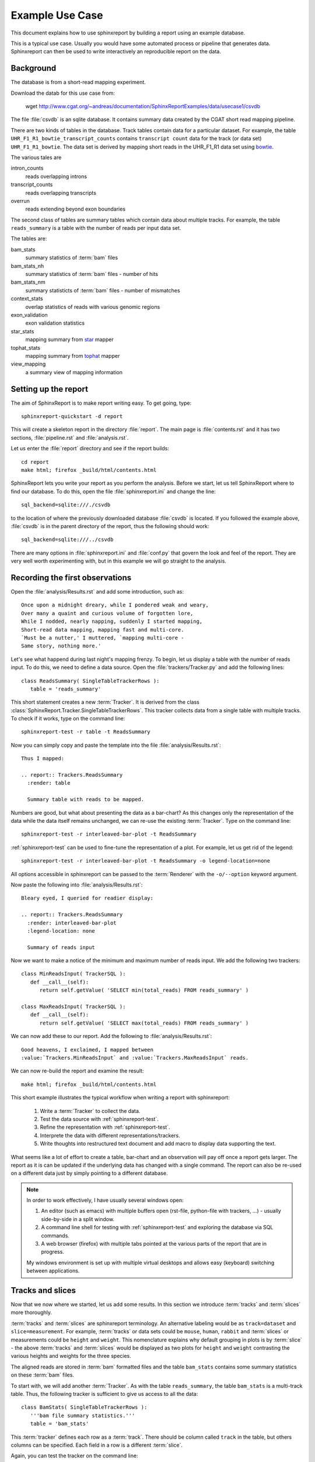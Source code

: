 =====================
Example Use Case
=====================

This document explains how to use sphinxreport by building a report
using an example database.

This is a typical use case. Usually you would have some automated
process or pipeline that generates data. Sphinxreport can then be
used to write interactively an reproducible report on the data. 

Background
==========

The database is from a short-read mapping experiment.

Download the datab for this use case from:

   wget http://www.cgat.org/~andreas/documentation/SphinxReportExamples/data/usecase1/csvdb

The file :file:`csvdb` is an sqlite database. It contains summary data
created by the CGAT short read mapping pipeline. 

There are two kinds of tables in the database. Track tables contain
data for a particular dataset. For example, the table
``UHR_F1_R1_bowtie_transcript_counts`` contains ``transcript count``
data for the track (or data set) ``UHR_F1_R1_bowtie``. The data set
is derived by mapping short reads in the UHR_F1_R1 data set
using bowtie_.

The various tales are

intron_counts
	reads overlapping introns
transcript_counts
	reads overlapping transcripts
overrun
	reads extending beyond exon boundaries

The second class of tables are summary tables which contain 
data about multiple tracks. For example, the table ``reads_summary``
is a table with the number of reads per input data set.

The tables are:

bam_stats
	summary statistics of :term:`bam` files
bam_stats_nh
	summary statistics of :term:`bam` files - number of hits
bam_stats_nm
	summary statisticts of :term:`bam` files - number of mismatches
context_stats
	overlap statistics of reads with various genomic regions
exon_validation
	exon validation statistics
star_stats
	mapping summary from star_ mapper
tophat_stats
	mapping summary from tophat_ mapper
view_mapping
	a summary view of mapping information

Setting up the report
=====================

The aim of SphinxReport is to make report writing easy. To get going,
type::

   sphinxreport-quickstart -d report

This will create a skeleton report in the directory :file:`report`. The main page is
:file:`contents.rst` and it has two sections, :file:`pipeline.rst`
and :file:`analysis.rst`. 

Let us enter the :file:`report` directory and see if the report builds::

   cd report
   make html; firefox _build/html/contents.html

SphinxReport lets you write your report as you perform the analysis.
Before we start, let us tell SphinxReport where to find our database.
To do this, open the file :file:`sphinxreport.ini` and change the line::

   sql_backend=sqlite:///./csvdb

to the location of where the previously downloaded database
:file:`csvdb` is located. If you followed the example above,
:file:`csvdb` is in the parent directory of the report, thus the
following should work::

   sql_backend=sqlite:///../csvdb

There are many options in :file:`sphinxreport.ini` and :file:`conf.py`
that govern the look and feel of the report. They are very well worth
experimenting with, but in this example we will go straight to the analysis.

Recording the first observations
================================

Open the :file:`analysis/Results.rst` and add some introduction, such as::

     Once upon a midnight dreary, while I pondered weak and weary,
     Over many a quaint and curious volume of forgotten lore,
     While I nodded, nearly napping, suddenly I started mapping,
     Short-read data mapping, mapping fast and multi-core.
     `Must be a nutter,' I muttered, `mapping multi-core -
     Same story, nothing more.'

Let's see what happend during last night's mapping frenzy.
To begin, let us display a table with the number of reads input.
To do this, we need to define a data source. Open the 
:file:`trackers/Tracker.py` and add the following lines::

   class ReadsSummary( SingleTableTrackerRows ):
      table = 'reads_summary'

This short statement creates a new :term:`Tracker`. It is derived
from the class
:class:`SphinxReport.Tracker.SingleTableTrackerRows`. This tracker
collects data from a single table with multiple tracks. To check if
it works, type on the command line::

   sphinxreport-test -r table -t ReadsSummary

Now you can simply copy and paste the template into the file
:file:`analysis/Results.rst`::
  
   Thus I mapped:	 

   .. report:: Trackers.ReadsSummary
     :render: table

     Summary table with reads to be mapped.

Numbers are good, but what about presenting the data as a bar-chart?
As this changes only the representation of the data while the data
itself remains unchanged, we can re-use the existing :term:`Tracker`.
Type on the command line::

   sphinxreport-test -r interleaved-bar-plot -t ReadsSummary

:ref:`sphinxreport-test` can be used to fine-tune the representation
of a plot. For example, let us get rid of the legend::

   sphinxreport-test -r interleaved-bar-plot -t ReadsSummary -o legend-location=none

All options accessible in sphinxreport can be passed to the :term:`Renderer`
with the ``-o/--option`` keyword argument.

Now paste the following into :file:`analysis/Results.rst`::

   Bleary eyed, I queried for readier display:

   .. report:: Trackers.ReadsSummary
     :render: interleaved-bar-plot
     :legend-location: none

     Summary of reads input

Now we want to make a notice of the minimum and maximum number of reads
input. We add the following two trackers::

    class MinReadsInput( TrackerSQL ):
       def __call__(self):
	  return self.getValue( 'SELECT min(total_reads) FROM reads_summary' ) 

    class MaxReadsInput( TrackerSQL ):
       def __call__(self):
	  return self.getValue( 'SELECT max(total_reads) FROM reads_summary' ) 

We can now add these to our report. Add the following to :file:`analysis/Results.rst`::

   Good heavens, I exclaimed, I mapped between
   :value:`Trackers.MinReadsInput` and :value:`Trackers.MaxReadsInput` reads.

We can now re-build the report and examine the result::

   make html; firefox _build/html/contents.html

This short example illustrates the typical workflow when
writing a report with sphinxreport:

   1. Write a :term:`Tracker` to collect the data.
   2. Test the data source with :ref:`sphinxreport-test`.
   3. Refine the representation with :ref:`sphinxreport-test`.
   4. Interprete the data with different representations/trackers.
   5. Write thoughts into restructured text document and add
      macro to display data supporting the text.

What seems like a lot of effort to create a table, bar-chart and an
observation will pay off once a report gets larger. The report as
it is can be updated if the underlying data has changed with a single
command. The report can also be re-used on a different data just
by simply pointing to a different database.

.. note::

   In order to work effectively, I have usually several windows open:

   1. An editor (such as emacs) with multiple buffers open (rst-file,
      python-file with trackers, ...) - usually side-by-side in 
      a split window.
   2. A command line shell for testing with :ref:`sphinxreport-test`
      and exploring the database via SQL commands.
   3. A web browser (firefox) with multiple tabs pointed at the
      various parts of the report that are in progress.

   My windows environment is set up with multiple virtual desktops 
   and allows easy (keyboard) switching between applications.

Tracks and slices
=================

Now that we now where we started, let us add some results. In this
section we introduce :term:`tracks` and :term:`slices` more thoroughly. 

:term:`tracks` and :term:`slices` are sphinxreport
terminology. An alternative labeling would be as ``track=dataset`` and
``slice=measurement``. For example, :term:`tracks` or data sets could be ``mouse``,
``human``, ``rabbit`` and :term:`slices` or measurements could be ``height`` and
``weight``. This nomenclature explains why default
grouping in plots is by :term:`slice` - the above :term:`tracks` and
:term:`slices` would be displayed as two plots for ``height`` and
``weight`` contrasting the various heights and weights for the three
species. 


The aligned reads are stored in :term:`bam` formatted files and the table
``bam_stats`` contains some summary statistics on these :term:`bam`
files. 

To start with, we will add another :term:`Tracker`. As with the table
``reads_summary``, the table ``bam_stats`` is a multi-track
table. Thus, the following tracker is sufficient to give us access 
to all the data::

   class BamStats( SingleTableTrackerRows ):
      '''bam file summary statistics.'''
      table = 'bam_stats'

This :term:`tracker` defines each row as a :term:`track`. There should
be column called ``track`` in the table, but others columns can be
specified. Each field in a row is a different :term:`slice`.

Again, you can test the tracker on the command line::

   sphinxreport-test -r table -t BamStats

Wait, no table? The output you will see is::

    `60 x 27 table <#$html $#>`__

By default, sphinxreport puts large tables into a separate file and
links to it. In order to see it on the command line or force entering it into the
main page, add the ``force`` option::

   sphinxreport-test -r table -t BamStats -o force

Now we get the table, but we feel it is too large to enter into the
report. Let us enter just the slices we are interested in, such as
the reads in the :term:`bam` file and the number of mapped reads::

   sphinxreport-test -r table -t BamStats -o force -o slices=reads_total,reads_mapped

Again, we would prefer displaying the data as a bar plot::

   sphinxreport-test -r interleaved-bar-plot -t BamStats -o force -o slices=reads_total,reads_mapped

Copy the template into :file:`analysis/Results.rst`, maybe with some text::

   Ere I mapped:

   .. report:: Trackers.BamStats
      :render: interleaved-bar-plot
      :slices: reads_total,reads_mapped   

      Number of total and mapped reads in bam file
     
We still find the plot to busy and we want to add our conclusions.
Let us draw attention to certain features of the data, for example by
selecting only tracks of interest::

   Too much I mapped, my mouth ajar

   Quoth the star:

   .. report:: Trackers.BamStats
      :render: interleaved-bar-plot
      :slices: reads_total,reads_mapped
      :tracks: r(star)

      Number of total and mapped reads in bam file from the star mapper.
 
Note how we selected both the :term:`slices` and the :term:`tracks` to
display - the letter using a regular expression syntax.

We now want to examine what percentage of reads mapped. Unfortunately,
this is beyond :class:`SingleTableTrackerRows` and we need to write
our own tracker::

    class BamStatsPercentMappedReads( TrackerSQL ):

       def getTracks( self ):
          return self.getValues( """SELECT DISTINCT track FROM bam_stats""")

       def __call__(self, track ):
          return self.getValue( """SELECT 100.0 * reads_mapped/reads_total 
   			FROM bam_stats WHERE track = '%(track)s'""")

As before, try out the tracker on the command line and fine-tune the
representation with :ref:`sphinxreport-test`. Once happy, enter into
the report::

    Quoth the star (in percent):

    .. report:: Trackers.BamStatsPercentMappedReads
       :render: interleaved-bar-plot
       :tracks: r(star)

       Percentage of mapped reads from the star mapper.

Using transformers
===================

So far we have only looked at single tables that contained multiple
tracks. Now we will look at more complex processing where 
the data is arranged in multiple tables and needs to be processed
in order to generate a plot.

Let us say we are interested to plot the distribution of coverag
transcripts have achieved by short-read data. The data has
conveniently been computed in our analysis pipeline and is in the
tables ``<track>_transcript_counts``. The columns we are interested
in are the columns ``coverage_sense_pcovered``,
``coverage_antisense_pcovered`` and ``coverage_anysense_pcovered``
for percent coverage by reads in sense, antisense or any direction.

The :term:`tracker` is now derived from :class:`TrackerSQL`. Add the 
following to :file:`Trackers.py`::

    class TranscriptCoverage( TrackerSQL ):
       '''transcript coverage.'''

       pattern = '(.*)_transcript_counts$'

       slices = ( 'coverage_anysense_pcovered',
		  'coverage_antisense_pcovered',
		  'coverage_sense_pcovered' )

       def __call__(self,track,slice):
	  return self.getValues( '''SELECT %(slice)s FROM %(track)s_transcript_counts''')

TrackerSQL provides a connection to the database together whether
some convenience functions. The attribute :term:`pattern` allows you to define
a set of tables as :term:`tracks` - the group in the regular expression gives
the :term:`track` names. The attribute :term:`slices` defines the
slices.

Note how the __call__ method makes use of automatic string
substitution. ``%(slice)s`` and ``%(track)s`` will be replaced by the
contents of the variable names ``track`` and ``slice``.

Now that we have the data, we can test the tracker. A good way to do
this is by using the :class:`Debug` renderer. Type on the command line::

   sphinxreport-test -r debug -t TranscriptCoverage

The tracker works and we can display it using a boxplot. Add the
following to :file:`analysis/Results.rst`::

    Then this fast mapper beguiling my sad fancy into smiling,
    By the grave and stern decorum of the the countenance it wore,
    'Mappest thou plenty and with speed', I said 'art thou my savior?
    Ghastly grim and ancient mapper from my nightly chore
    Tell me what thy mapping rigor is on the transcript coverage score,
    Quoth the star (as boxplots):

    .. report:: Trackers.TranscriptCoverage
       :render: box-plot

       Box plot of transcript coverage.

Let us say we wanted to display the densities. To do this we need to
transform the data points into a histogram. This conversion could be
encoded into a separate tracker, but in order to permit re-use of trackers
as much as possible, sphinxreport allows you to add transformations
to data before it is rendered. The transformer we need here is 
:class:`TransformerHistogram`. Again, the :class:`Debug` renderer can
show us what is happening::

   sphinxreport-test -r debug -t TranscriptCoverage -m histogram

Note how each measurement is transformed from a simple list of values
to a dictionary of two items, a list of bins and a list of values. 
Add the following to :file:`analysis/Results.rst`::

    Quoth the star (as densities):

    .. report:: Trackers.TranscriptCoverage
       :render: line-plot
       :as-lines:
       :tracks: r(star)
       :transform: histogram

       Transcript coverage

At this stage, my report looks like this:

http://www.cgat.org/~andreas/documentation/SphinxReportExamples/usecase1/_build/html/analysis/Results.html

Conclusions
===========

In this worked example we have introduced how sphinxreport can be used
to perform interactive and reproducible analysis. 

Further on
==========

Using this use case, try to implement the following analyses:

1. Insert density plots of intron coverage (table introns) similar to
   the one for transcript coverage.

   .. note:: 
      Think about code-reuse

2. Insert a plot with the correlation of transcript coverage and
   intron coverage.
   
   .. note::
      Think about table joins in SQL. For example, the following will
      report the maximum coverage per gene::

            SELECT MAX(i.coverage_anysense_max),
	           MAX(t.coverage_anysense_max) 
	    FROM uhr_f1_r1_bwa_transcript_counts AS t, 
	         uhr_f1_r1_bwa_intron_counts AS i, 
		 refcoding_transcript2gene AS m
	    WHERE m.gene_id = i.gene_id AND 
	          m.transcript_id = t.transcript_id
	    GROUP BY i.gene_id" 
 
      Note the use of the table ``refcoding_transcript2gene`` to
      translate transcript identifiers to gene identifiers.

3. Insert a table with correlation coefficients of transcript and
   intron coverage

   .. note::
      Think about Transformers

4. Insert a table with the number of transcripts with 80% transcript
   coverage.
   
   .. note::
      Think about counting in SQL. Make the threshold a variable 
      and enter a refence into the text using the ``:param:`` role.

5. Insert a square table with the number of transcripts that have 80%
   transcript coverage for each pair of tracks, such as:

   +--------+------------+--------------+
   |        | Track1     | Track2       |
   +--------+------------+--------------+
   | Track1 | 5000       | 3000         |
   +--------+------------+--------------+
   | Track2 | 3000       | 5000         |
   +--------+------------+--------------+

   .. note::
      Think about table joins in SQL.

6. Insert a matrix plot from the previous table.

   .. note::
      Think about ordering the table.

.. glossary::

   bam
      a genomic file format


.. _bowtie: http://bowtie-bio.sourceforge.net/index.shtml
.. _tophat: http://tophat.cbcb.umd.edu/index.shtml
.. _star: http://code.google.com/p/rna-star/




